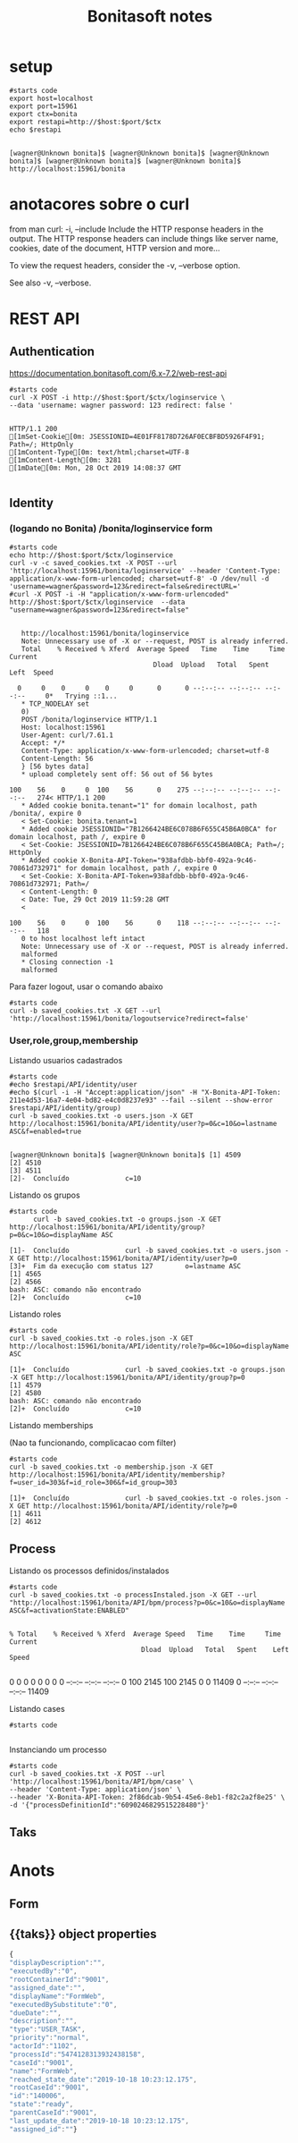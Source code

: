 #+Title: Bonitasoft notes
#+Subtitle:

* setup

  
   #+NAME: setup                    
   #+BEGIN_SRC shell :session s1 :results output :exports both
      #starts code
      export host=localhost
      export port=15961
      export ctx=bonita
      export restapi=http://$host:$port/$ctx
      echo $restapi
   #+END_SRC

   #+RESULTS: setup
   : 
   : [wagner@Unknown bonita]$ [wagner@Unknown bonita]$ [wagner@Unknown bonita]$ [wagner@Unknown bonita]$ [wagner@Unknown bonita]$ http://localhost:15961/bonita

* anotacores sobre o curl
   from man curl:
    -i, --include
              Include the HTTP response headers in the output. The HTTP response headers can include things like server name, cookies, date of the document,  HTTP
              version and more...

              To view the request headers, consider the -v, --verbose option.

              See also -v, --verbose.

* REST API
** Authentication
   https://documentation.bonitasoft.com/6.x-7.2/web-rest-api
   
   [[./imgs/restapi/bonitarestapi1.png]]

   
   #+NAME: curl post authentication             
   #+BEGIN_SRC shell :session s1 :results output :exports both
      #starts code
      curl -X POST -i http://$host:$port/$ctx/loginservice \ 
      --data 'username: wagner password: 123 redirect: false '
   #+END_SRC

   #+RESULTS: curl post authentication
   #+begin_example

   HTTP/1.1 200 
   [1mSet-Cookie[0m: JSESSIONID=4E01FF8178D726AF0ECBFBD5926F4F91; Path=/; HttpOnly
   [1mContent-Type[0m: text/html;charset=UTF-8
   [1mContent-Length[0m: 3281
   [1mDate[0m: Mon, 28 Oct 2019 14:08:37 GMT

   #+end_example

** Identity
*** (logando no Bonita) /bonita/loginservice form   
   #+NAME: curl post authentication (2)
   #+BEGIN_SRC shell :session s1 :results output :exports both
      #starts code
      echo http://$host:$port/$ctx/loginservice
      curl -v -c saved_cookies.txt -X POST --url 'http://localhost:15961/bonita/loginservice' --header 'Content-Type: application/x-www-form-urlencoded; charset=utf-8' -O /dev/null -d 'username=wagner&password=123&redirect=false&redirectURL='
      #curl -X POST -i -H "application/x-www-form-urlencoded" http://$host:$port/$ctx/loginservice  --data "username=wagner&password=123&redirect=false"
   #+END_SRC

   #+RESULTS: curl post authentication (2)
   #+begin_example

   http://localhost:15961/bonita/loginservice
   Note: Unnecessary use of -X or --request, POST is already inferred.
   Total    % Received % Xferd  Average Speed   Time    Time     Time  Current
                                    Dload  Upload   Total   Spent    Left  Speed
     0     0    0     0    0     0      0      0 --:--:-- --:--:-- --:--:--     0*   Trying ::1...
   ,* TCP_NODELAY set
   0)
   POST /bonita/loginservice HTTP/1.1
   Host: localhost:15961
   User-Agent: curl/7.61.1
   Accept: */*
   Content-Type: application/x-www-form-urlencoded; charset=utf-8
   Content-Length: 56
   } [56 bytes data]
   ,* upload completely sent off: 56 out of 56 bytes
   100    56    0     0  100    56      0    275 --:--:-- --:--:-- --:--:--   274< HTTP/1.1 200 
   ,* Added cookie bonita.tenant="1" for domain localhost, path /bonita/, expire 0
   < Set-Cookie: bonita.tenant=1
   ,* Added cookie JSESSIONID="7B1266424BE6C078B6F655C45B6A0BCA" for domain localhost, path /, expire 0
   < Set-Cookie: JSESSIONID=7B1266424BE6C078B6F655C45B6A0BCA; Path=/; HttpOnly
   ,* Added cookie X-Bonita-API-Token="938afdbb-bbf0-492a-9c46-70861d732971" for domain localhost, path /, expire 0
   < Set-Cookie: X-Bonita-API-Token=938afdbb-bbf0-492a-9c46-70861d732971; Path=/
   < Content-Length: 0
   < Date: Tue, 29 Oct 2019 11:59:28 GMT
   < 
   100    56    0     0  100    56      0    118 --:--:-- --:--:-- --:--:--   118
   0 to host localhost left intact
   Note: Unnecessary use of -X or --request, POST is already inferred.
   malformed
   ,* Closing connection -1
   malformed
   #+end_example

   Para fazer logout, usar o comando abaixo
   
   #+NAME: logout                   
   #+BEGIN_SRC shell :session s1 :results output :exports both
      #starts code
      curl -b saved_cookies.txt -X GET --url 'http://localhost:15961/bonita/logoutservice?redirect=false'
   #+END_SRC


*** User,role,group,membership
   
    Listando usuarios cadastrados

   #+NAME: users.json
   #+BEGIN_SRC shell :session s1 :results output :exports both
      #starts code      
      #echo $restapi/API/identity/user
      #echo $(curl -i -H "Accept:application/json" -H "X-Bonita-API-Token: 211e4d53-16a7-4e04-bd82-e4c0d8237e93" --fail --silent --show-error $restapi/API/identity/group)
      curl -b saved_cookies.txt -o users.json -X GET http://localhost:15961/bonita/API/identity/user?p=0&c=10&o=lastname ASC&f=enabled=true
   #+END_SRC

   #+RESULTS: users.json
   : 
   : [wagner@Unknown bonita]$ [wagner@Unknown bonita]$ [1] 4509
   : [2] 4510
   : [3] 4511
   : [2]-  Concluído              c=10

   #+INCLUDE: users.json :src json


   Listando os grupos 
   
   #+NAME:  groups.json                   
   #+BEGIN_SRC shell :session s1 :results output :exports both
      #starts code
            curl -b saved_cookies.txt -o groups.json -X GET http://localhost:15961/bonita/API/identity/group?p=0&c=10&o=displayName ASC
   #+END_SRC

   #+RESULTS: groups.json
   : [1]-  Concluído              curl -b saved_cookies.txt -o users.json -X GET http://localhost:15961/bonita/API/identity/user?p=0
   : [3]+  Fim da execução com status 127        o=lastname ASC
   : [1] 4565
   : [2] 4566
   : bash: ASC: comando não encontrado
   : [2]+  Concluído              c=10

      #+INCLUDE: groups.json :src json


   Listando roles

   #+NAME:  roles.json                   
   #+BEGIN_SRC shell :session s1 :results output :exports both
      #starts code
      curl -b saved_cookies.txt -o roles.json -X GET http://localhost:15961/bonita/API/identity/role?p=0&c=10&o=displayName ASC
   #+END_SRC

   #+RESULTS: roles.json
   : [1]+  Concluído              curl -b saved_cookies.txt -o groups.json -X GET http://localhost:15961/bonita/API/identity/group?p=0
   : [1] 4579
   : [2] 4580
   : bash: ASC: comando não encontrado
   : [2]+  Concluído              c=10

   #+INCLUDE: roles.json :src json


   Listando memberships
   
   (Nao ta funcionando, complicacao com filter)
   
   #+NAME: memberships
   #+BEGIN_SRC shell :session s1 :results output :exports both
      #starts code
      curl -b saved_cookies.txt -o membership.json -X GET http://localhost:15961/bonita/API/identity/membership?f=user_id=303&f=id_role=306&f=id_group=303
   #+END_SRC

   #+RESULTS: memberships
   : [1]+  Concluído              curl -b saved_cookies.txt -o roles.json -X GET http://localhost:15961/bonita/API/identity/role?p=0
   : [1] 4611
   : [2] 4612

   #+INCLUDE: membership.json :src json

** Process

   Listando os processos definidos/instalados

   #+NAME: list process definitions
   #+BEGIN_SRC shell :session s1 :results output :exports both
      #starts code
      curl -b saved_cookies.txt -o processInstaled.json -X GET --url "http://localhost:15961/bonita/API/bpm/process?p=0&c=10&o=displayName ASC&f=activationState:ENABLED"
   #+END_SRC

   #+RESULTS: list process definitions
   : 
   : % Total    % Received % Xferd  Average Speed   Time    Time     Time  Current
   :                                  Dload  Upload   Total   Spent    Left  Speed
   :   0     0    0     0    0     0      0      0 --:--:-- --:--:-- --:--:--     0100  2145  100  2145    0     0  11409      0 --:--:-- --:--:-- --:--:-- 11409

   #+INCLUDE: processInstaled.json :src json


   Listando cases
   
   
   #+NAME: cases
   #+BEGIN_SRC shell :session s1 :results output :exports both
      #starts code
      
   #+END_SRC
   

   Instanciando um processo
   
   #+NAME:  instanciando um processo                   
   #+BEGIN_SRC shell :session s1 :results output :exports both
      #starts code
      curl -b saved_cookies.txt -X POST --url 'http://localhost:15961/bonita/API/bpm/case' \
      --header 'Content-Type: application/json' \
      --header 'X-Bonita-API-Token: 2f86dcab-9b54-45e6-8eb1-f82c2a2f8e25' \
      -d '{"processDefinitionId":"6090246829515228480"}'    
   #+END_SRC


   
** Taks
   

* Anots
** Form
** {{taks}} object properties
   
   #+BEGIN_SRC javascript
     {
     "displayDescription":"",
     "executedBy":"0",
     "rootContainerId":"9001",
     "assigned_date":"",
     "displayName":"FormWeb",
     "executedBySubstitute":"0",
     "dueDate":"",
     "description":"",
     "type":"USER_TASK",
     "priority":"normal",
     "actorId":"1102",
     "processId":"5474128313932438158",
     "caseId":"9001",
     "name":"FormWeb",
     "reached_state_date":"2019-10-18 10:23:12.175",
     "rootCaseId":"9001",
     "id":"140006",
     "state":"ready",
     "parentCaseId":"9001",
     "last_update_date":"2019-10-18 10:23:12.175",
     "assigned_id":""}
   #+END_SRC
